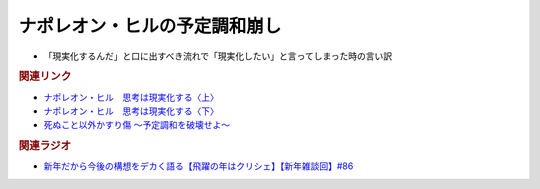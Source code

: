 ナポレオン・ヒルの予定調和崩し
==========================================
.. glossary::
  ナポレオン・ヒルの予定調和崩し : な

* 「現実化するんだ」と口に出すべき流れで「現実化したい」と言ってしまった時の言い訳

.. rubric:: 関連リンク
* `ナポレオン・ヒル　思考は現実化する〈上〉 <https://amzn.to/3pUXRJm>`_ 
* `ナポレオン・ヒル　思考は現実化する〈下〉 <https://amzn.to/3zt3Bx4>`_ 
* `死ぬこと以外かすり傷 ～予定調和を破壊せよ～ <https://amzn.to/3zmF24N>`_ 

.. rubric:: 関連ラジオ
* `新年だから今後の構想をデカく語る【飛躍の年はクリシェ】【新年雑談回】#86`_

.. _新年だから今後の構想をデカく語る【飛躍の年はクリシェ】【新年雑談回】#86: https://www.youtube.com/watch?v=hyHkEbZDWmo
